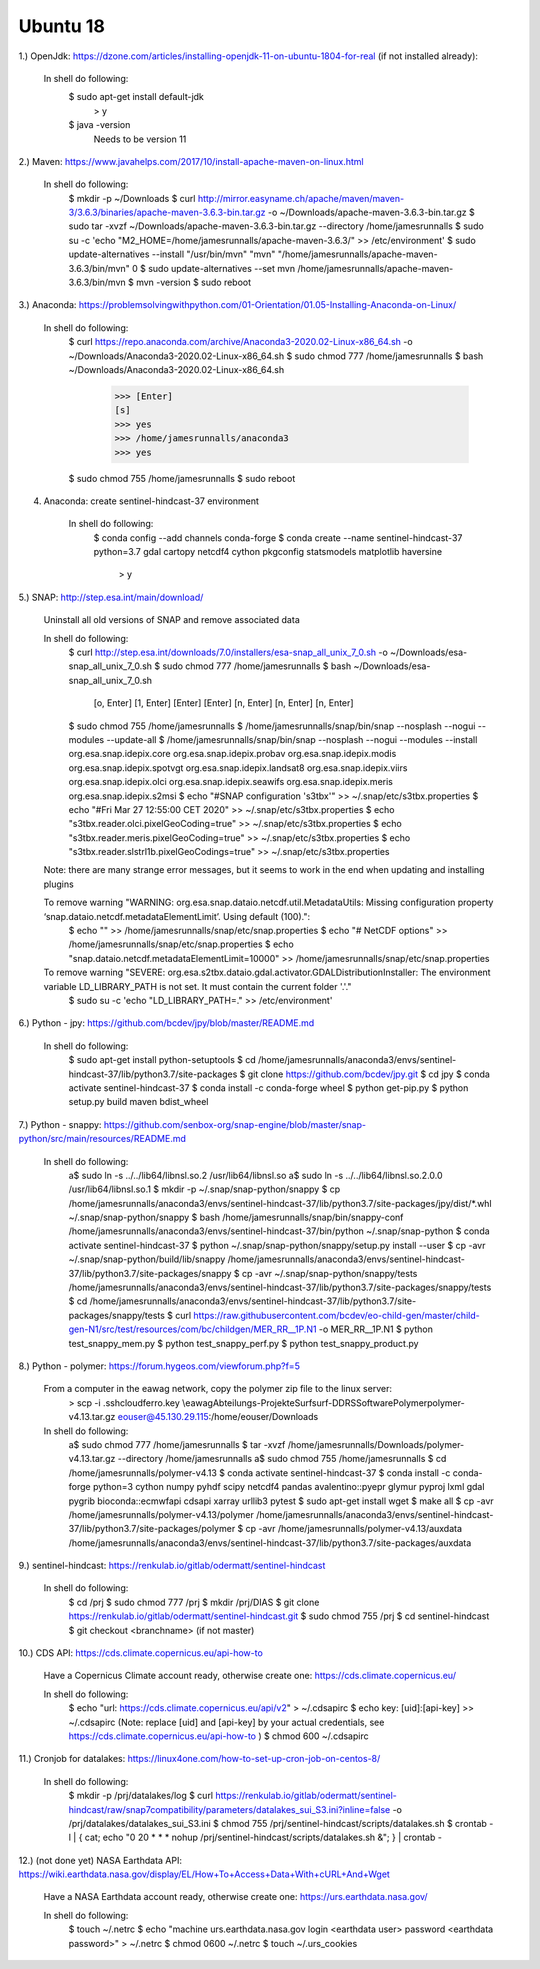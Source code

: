 .. _ubuntu18install:

------------------------------------------------------------------------------------------
Ubuntu 18
------------------------------------------------------------------------------------------


1.) OpenJdk: https://dzone.com/articles/installing-openjdk-11-on-ubuntu-1804-for-real (if not installed already):

	In shell do following:
		$ sudo apt-get install default-jdk
			> y
		$ java -version
		  Needs to be version 11

2.) Maven: https://www.javahelps.com/2017/10/install-apache-maven-on-linux.html

	In shell do following:
		$ mkdir -p ~/Downloads
		$ curl http://mirror.easyname.ch/apache/maven/maven-3/3.6.3/binaries/apache-maven-3.6.3-bin.tar.gz -o ~/Downloads/apache-maven-3.6.3-bin.tar.gz
		$ sudo tar -xvzf ~/Downloads/apache-maven-3.6.3-bin.tar.gz --directory /home/jamesrunnalls
		$ sudo su -c 'echo "M2_HOME=/home/jamesrunnalls/apache-maven-3.6.3/" >> /etc/environment'
		$ sudo update-alternatives --install "/usr/bin/mvn" "mvn" "/home/jamesrunnalls/apache-maven-3.6.3/bin/mvn" 0
		$ sudo update-alternatives --set mvn /home/jamesrunnalls/apache-maven-3.6.3/bin/mvn
		$ mvn -version
		$ sudo reboot


3.) Anaconda: https://problemsolvingwithpython.com/01-Orientation/01.05-Installing-Anaconda-on-Linux/

	In shell do following:
		$ curl https://repo.anaconda.com/archive/Anaconda3-2020.02-Linux-x86_64.sh -o ~/Downloads/Anaconda3-2020.02-Linux-x86_64.sh
		$ sudo chmod 777 /home/jamesrunnalls
		$ bash ~/Downloads/Anaconda3-2020.02-Linux-x86_64.sh
			>>> [Enter]
			[s]
			>>> yes
			>>> /home/jamesrunnalls/anaconda3
			>>> yes
		$ sudo chmod 755 /home/jamesrunnalls
		$ sudo reboot


4. Anaconda: create sentinel-hindcast-37 environment

	In shell do following:
		$ conda config --add channels conda-forge
		$ conda create --name sentinel-hindcast-37 python=3.7 gdal cartopy netcdf4 cython pkgconfig statsmodels matplotlib haversine
			> y


5.) SNAP: http://step.esa.int/main/download/

	Uninstall all old versions of SNAP and remove associated data

	In shell do following:
		$ curl http://step.esa.int/downloads/7.0/installers/esa-snap_all_unix_7_0.sh -o ~/Downloads/esa-snap_all_unix_7_0.sh
		$ sudo chmod 777 /home/jamesrunnalls
		$ bash ~/Downloads/esa-snap_all_unix_7_0.sh
			[o, Enter]
			[1, Enter]
			[Enter]
			[Enter]
			[n, Enter]
			[n, Enter]
			[n, Enter]
		$ sudo chmod 755 /home/jamesrunnalls
		$ /home/jamesrunnalls/snap/bin/snap --nosplash --nogui --modules --update-all
		$ /home/jamesrunnalls/snap/bin/snap --nosplash --nogui --modules --install org.esa.snap.idepix.core org.esa.snap.idepix.probav org.esa.snap.idepix.modis org.esa.snap.idepix.spotvgt org.esa.snap.idepix.landsat8 org.esa.snap.idepix.viirs org.esa.snap.idepix.olci org.esa.snap.idepix.seawifs org.esa.snap.idepix.meris org.esa.snap.idepix.s2msi
		$ echo "#SNAP configuration 's3tbx'" >> ~/.snap/etc/s3tbx.properties
		$ echo "#Fri Mar 27 12:55:00 CET 2020" >> ~/.snap/etc/s3tbx.properties
		$ echo "s3tbx.reader.olci.pixelGeoCoding=true" >> ~/.snap/etc/s3tbx.properties
		$ echo "s3tbx.reader.meris.pixelGeoCoding=true" >> ~/.snap/etc/s3tbx.properties
		$ echo "s3tbx.reader.slstrl1b.pixelGeoCodings=true" >> ~/.snap/etc/s3tbx.properties

	Note: there are many strange error messages, but it seems to work in the end when updating and installing plugins

	To remove warning "WARNING: org.esa.snap.dataio.netcdf.util.MetadataUtils: Missing configuration property ‘snap.dataio.netcdf.metadataElementLimit’. Using default (100).":
		$ echo "" >> /home/jamesrunnalls/snap/etc/snap.properties
		$ echo "# NetCDF options" >> /home/jamesrunnalls/snap/etc/snap.properties
		$ echo "snap.dataio.netcdf.metadataElementLimit=10000" >> /home/jamesrunnalls/snap/etc/snap.properties

	To remove warning "SEVERE: org.esa.s2tbx.dataio.gdal.activator.GDALDistributionInstaller: The environment variable LD_LIBRARY_PATH is not set. It must contain the current folder '.'."
		$ sudo su -c 'echo "LD_LIBRARY_PATH=." >> /etc/environment'


6.) Python - jpy: https://github.com/bcdev/jpy/blob/master/README.md

	In shell do following:
		$ sudo apt-get install python-setuptools
		$ cd /home/jamesrunnalls/anaconda3/envs/sentinel-hindcast-37/lib/python3.7/site-packages
		$ git clone https://github.com/bcdev/jpy.git
		$ cd jpy
		$ conda activate sentinel-hindcast-37
		$ conda install -c conda-forge wheel
		$ python get-pip.py
		$ python setup.py build maven bdist_wheel


7.) Python - snappy: https://github.com/senbox-org/snap-engine/blob/master/snap-python/src/main/resources/README.md

	In shell do following:
		a$ sudo ln -s ../../lib64/libnsl.so.2 /usr/lib64/libnsl.so
		a$ sudo ln -s ../../lib64/libnsl.so.2.0.0 /usr/lib64/libnsl.so.1
		$ mkdir -p ~/.snap/snap-python/snappy
		$ cp /home/jamesrunnalls/anaconda3/envs/sentinel-hindcast-37/lib/python3.7/site-packages/jpy/dist/*.whl ~/.snap/snap-python/snappy
		$ bash /home/jamesrunnalls/snap/bin/snappy-conf /home/jamesrunnalls/anaconda3/envs/sentinel-hindcast-37/bin/python ~/.snap/snap-python
		$ conda activate sentinel-hindcast-37
		$ python ~/.snap/snap-python/snappy/setup.py install --user
		$ cp -avr ~/.snap/snap-python/build/lib/snappy /home/jamesrunnalls/anaconda3/envs/sentinel-hindcast-37/lib/python3.7/site-packages/snappy
		$ cp -avr ~/.snap/snap-python/snappy/tests /home/jamesrunnalls/anaconda3/envs/sentinel-hindcast-37/lib/python3.7/site-packages/snappy/tests
		$ cd /home/jamesrunnalls/anaconda3/envs/sentinel-hindcast-37/lib/python3.7/site-packages/snappy/tests
		$ curl https://raw.githubusercontent.com/bcdev/eo-child-gen/master/child-gen-N1/src/test/resources/com/bc/childgen/MER_RR__1P.N1 -o MER_RR__1P.N1
		$ python test_snappy_mem.py
		$ python test_snappy_perf.py
		$ python test_snappy_product.py


8.) Python - polymer: https://forum.hygeos.com/viewforum.php?f=5

	From a computer in the eawag network, copy the polymer zip file to the linux server:
		> scp -i .ssh\cloudferro.key \\eawag\Abteilungs-Projekte\Surf\surf-DD\RS\Software\Polymer\polymer-v4.13.tar.gz eouser@45.130.29.115:/home/eouser/Downloads

	In shell do following:
		a$ sudo chmod 777 /home/jamesrunnalls
		$ tar -xvzf /home/jamesrunnalls/Downloads/polymer-v4.13.tar.gz --directory /home/jamesrunnalls
		a$ sudo chmod 755 /home/jamesrunnalls
		$ cd /home/jamesrunnalls/polymer-v4.13
		$ conda activate sentinel-hindcast-37
		$ conda install -c conda-forge python=3 cython numpy pyhdf scipy netcdf4 pandas avalentino::pyepr glymur pyproj lxml gdal pygrib bioconda::ecmwfapi cdsapi xarray urllib3 pytest
		$ sudo apt-get install wget
		$ make all
		$ cp -avr /home/jamesrunnalls/polymer-v4.13/polymer /home/jamesrunnalls/anaconda3/envs/sentinel-hindcast-37/lib/python3.7/site-packages/polymer
		$ cp -avr /home/jamesrunnalls/polymer-v4.13/auxdata /home/jamesrunnalls/anaconda3/envs/sentinel-hindcast-37/lib/python3.7/site-packages/auxdata


9.) sentinel-hindcast: https://renkulab.io/gitlab/odermatt/sentinel-hindcast

	In shell do following:
		$ cd /prj
		$ sudo chmod 777 /prj
		$ mkdir /prj/DIAS
		$ git clone https://renkulab.io/gitlab/odermatt/sentinel-hindcast.git
		$ sudo chmod 755 /prj
		$ cd sentinel-hindcast
		$ git checkout <branchname> (if not master)


10.) CDS API: https://cds.climate.copernicus.eu/api-how-to

	Have a Copernicus Climate account ready, otherwise create one: https://cds.climate.copernicus.eu/

	In shell do following:
		$ echo "url: https://cds.climate.copernicus.eu/api/v2" > ~/.cdsapirc
		$ echo key: [uid]:[api-key] >> ~/.cdsapirc (Note: replace [uid] and [api-key] by your actual credentials, see https://cds.climate.copernicus.eu/api-how-to )
		$ chmod 600 ~/.cdsapirc


11.) Cronjob for datalakes: https://linux4one.com/how-to-set-up-cron-job-on-centos-8/

	In shell do following:
		$ mkdir -p /prj/datalakes/log
		$ curl https://renkulab.io/gitlab/odermatt/sentinel-hindcast/raw/snap7compatibility/parameters/datalakes_sui_S3.ini?inline=false -o /prj/datalakes/datalakes_sui_S3.ini
		$ chmod 755 /prj/sentinel-hindcast/scripts/datalakes.sh
		$ crontab -l | { cat; echo "0 20 * * * nohup /prj/sentinel-hindcast/scripts/datalakes.sh &"; } | crontab -


12.) (not done yet) NASA Earthdata API: https://wiki.earthdata.nasa.gov/display/EL/How+To+Access+Data+With+cURL+And+Wget

	Have a NASA Earthdata account ready, otherwise create one: https://urs.earthdata.nasa.gov/

	In shell do following:
		$ touch ~/.netrc
		$ echo "machine urs.earthdata.nasa.gov login <earthdata user> password <earthdata password>" > ~/.netrc
		$ chmod 0600 ~/.netrc
		$ touch ~/.urs_cookies